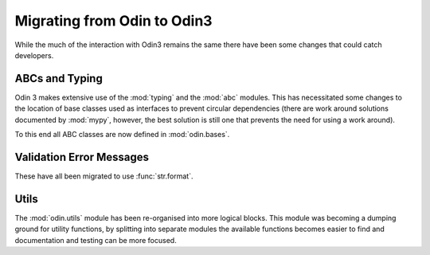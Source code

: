 ############################
Migrating from Odin to Odin3
############################

While the much of the interaction with Odin3 remains the same there have been
some changes that could catch developers.

ABCs and Typing
===============

Odin 3 makes extensive use of the :mod:`typing` and the :mod:`abc` modules.
This has necessitated some changes to the location of base classes used as
interfaces to prevent circular dependencies (there are work around solutions
documented by :mod:`mypy`, however, the best solution is still one that
prevents the need for using a work around).

To this end all ABC classes are now defined in :mod:`odin.bases`.

Validation Error Messages
=========================

These have all been migrated to use :func:`str.format`.

Utils
=====

The :mod:`odin.utils` module has been re-organised into more logical blocks.
This module was becoming a dumping ground for utility functions, by splitting
into separate modules the available functions becomes easier to find and
documentation and testing can be more focused.
